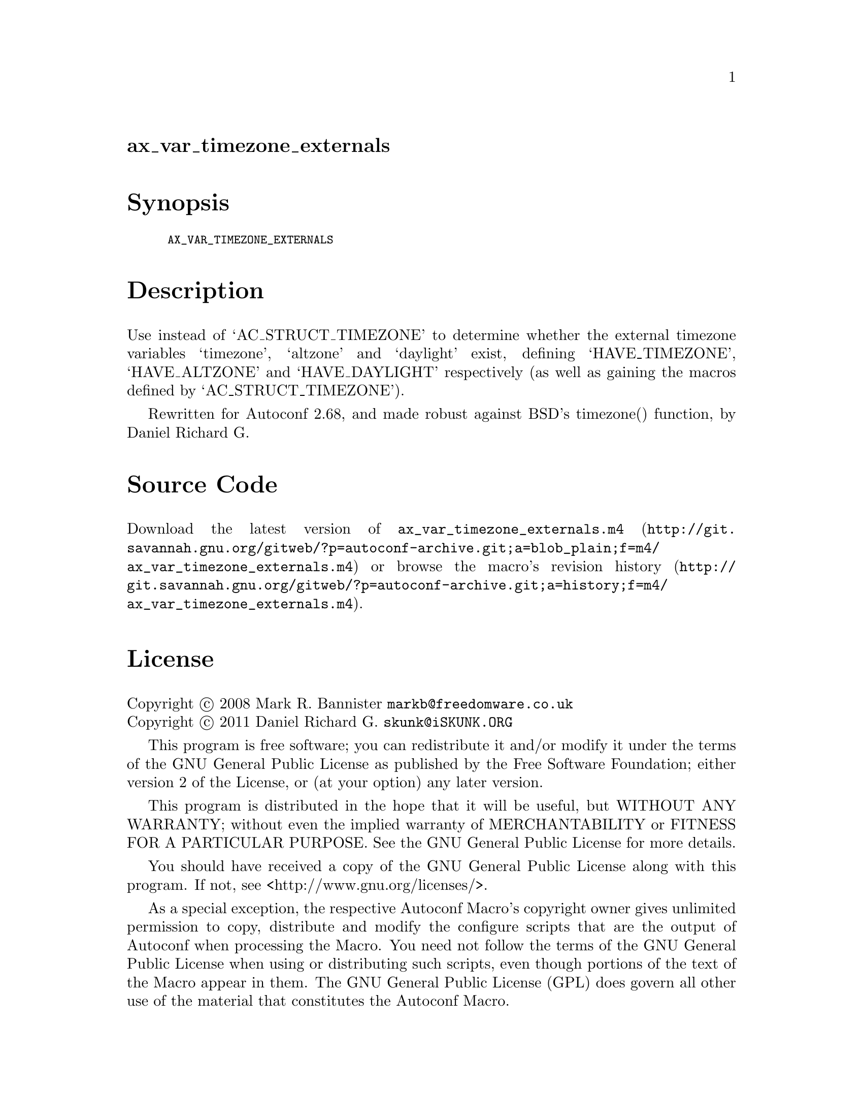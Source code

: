 @node ax_var_timezone_externals
@unnumberedsec ax_var_timezone_externals

@majorheading Synopsis

@smallexample
AX_VAR_TIMEZONE_EXTERNALS
@end smallexample

@majorheading Description

Use instead of `AC_STRUCT_TIMEZONE' to determine whether the external
timezone variables `timezone', `altzone' and `daylight' exist, defining
`HAVE_TIMEZONE', `HAVE_ALTZONE' and `HAVE_DAYLIGHT' respectively (as
well as gaining the macros defined by `AC_STRUCT_TIMEZONE').

Rewritten for Autoconf 2.68, and made robust against BSD's timezone()
function, by Daniel Richard G.

@majorheading Source Code

Download the
@uref{http://git.savannah.gnu.org/gitweb/?p=autoconf-archive.git;a=blob_plain;f=m4/ax_var_timezone_externals.m4,latest
version of @file{ax_var_timezone_externals.m4}} or browse
@uref{http://git.savannah.gnu.org/gitweb/?p=autoconf-archive.git;a=history;f=m4/ax_var_timezone_externals.m4,the
macro's revision history}.

@majorheading License

@w{Copyright @copyright{} 2008 Mark R. Bannister @email{markb@@freedomware.co.uk}} @* @w{Copyright @copyright{} 2011 Daniel Richard G. @email{skunk@@iSKUNK.ORG}}

This program is free software; you can redistribute it and/or modify it
under the terms of the GNU General Public License as published by the
Free Software Foundation; either version 2 of the License, or (at your
option) any later version.

This program is distributed in the hope that it will be useful, but
WITHOUT ANY WARRANTY; without even the implied warranty of
MERCHANTABILITY or FITNESS FOR A PARTICULAR PURPOSE. See the GNU General
Public License for more details.

You should have received a copy of the GNU General Public License along
with this program. If not, see <http://www.gnu.org/licenses/>.

As a special exception, the respective Autoconf Macro's copyright owner
gives unlimited permission to copy, distribute and modify the configure
scripts that are the output of Autoconf when processing the Macro. You
need not follow the terms of the GNU General Public License when using
or distributing such scripts, even though portions of the text of the
Macro appear in them. The GNU General Public License (GPL) does govern
all other use of the material that constitutes the Autoconf Macro.

This special exception to the GPL applies to versions of the Autoconf
Macro released by the Autoconf Archive. When you make and distribute a
modified version of the Autoconf Macro, you may extend this special
exception to the GPL to apply to your modified version as well.
